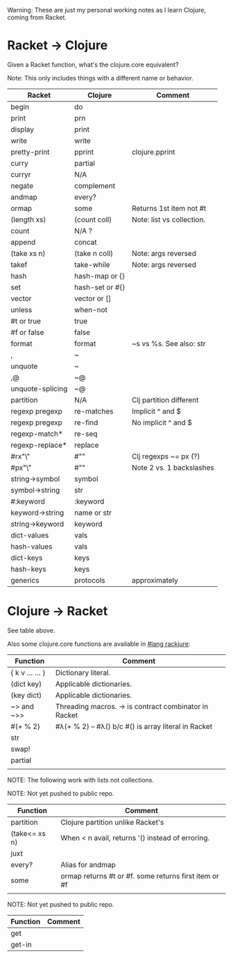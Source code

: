 # -*- mode:org -*-
#+STARTUP: indent showall

Warning: These are just my personal working notes as I learn Clojure,
coming from Racket.

* Racket -> Clojure
Given a Racket function, what's the clojure.core equivalent?

Note: This only includes things with a different name or behavior.

| Racket           | Clojure         | Comment                   |
|------------------+-----------------+---------------------------|
| begin            | do              |                           |
| print            | prn             |                           |
| display          | print           |                           |
| write            | write           |                           |
| pretty-print     | pprint          | clojure.pprint            |
| curry            | partial         |                           |
| curryr           | N/A             |                           |
| negate           | complement      |                           |
| andmap           | every?          |                           |
| ormap            | some            | Returns 1st item not #t   |
| (length xs)      | (count coll)    | Note: list vs collection. |
| count            | N/A ?           |                           |
| append           | concat          |                           |
| (take xs n)      | (take n coll)   | Note: args reversed       |
| takef            | take-while      | Note: args reversed       |
| hash             | hash-map or {}  |                           |
| set              | hash-set or #{} |                           |
| vector           | vector or []    |                           |
| unless           | when-not        |                           |
| #t or true       | true            |                           |
| #f or false      | false           |                           |
| format           | format          | ~s vs %s. See also: str   |
| ,                | ~               |                           |
| unquote          | ~               |                           |
| ,@               | ~@              |                           |
| unquote-splicing | ~@              |                           |
| partition        | N/A             | Clj partition different   |
| regexp pregexp   | re-matches      | Implicit ^ and $          |
| regexp pregexp   | re-find         | No implicit ^ and $       |
| regexp-match*    | re-seq          |                           |
| regexp-replace*  | replace         |                           |
| #rx"\\w"         | #"\w"           | Clj regexps ~= px (?)     |
| #px"\\w"         | #"\w"           | Note 2 vs. 1 backslashes  |
| string->symbol   | symbol          |                           |
| symbol->string   | str             |                           |
| #:keyword        | :keyword        |                           |
| keyword->string  | name or str     |                           |
| string->keyword  | keyword         |                           |
| dict-values      | vals            |                           |
| hash-values      | vals            |                           |
| dict-keys        | keys            |                           |
| hash-keys        | keys            |                           |
| generics         | protocols       | approximately             |

* Clojure -> Racket
See table above.

Also some clojure.core functions are available in [[https://github.com/greghendershott/rackjure/][#lang rackjure]]:

| Function        | Comment                                               |
|-----------------+-------------------------------------------------------|
| { k v ... ... } | Dictionary literal.                                   |
| (dict key)      | Applicable dictionaries.                              |
| (key dict)      | Applicable dictionaries.                              |
| ~> and ~>>      | Threading macros. -> is contract combinator in Racket |
| #(+ % 2)        | #λ(+ % 2) -- #λ() b/c #() is array literal in Racket  |
| str             |                                                       |
| swap!           |                                                       |
| partial         |                                                       |
|                 |                                                       |


NOTE: The following work with lists not collections.

NOTE: Not yet pushed to public repo.

| Function        | Comment                                               |
|-----------------+-------------------------------------------------------|
| partition       | Clojure partition unlike Racket's                     |
| (take<= xs n)   | When < n avail, returns '() instead of erroring.      |
| juxt            |                                                       |
| every?          | Alias for andmap                                      |
| some            | ormap returns #t or #f. some returns first item or #f |
|                 |                                                       |

NOTE: Not yet pushed to public repo.

| Function | Comment |
|----------+---------|
| get      |         |
| get-in   |         |
